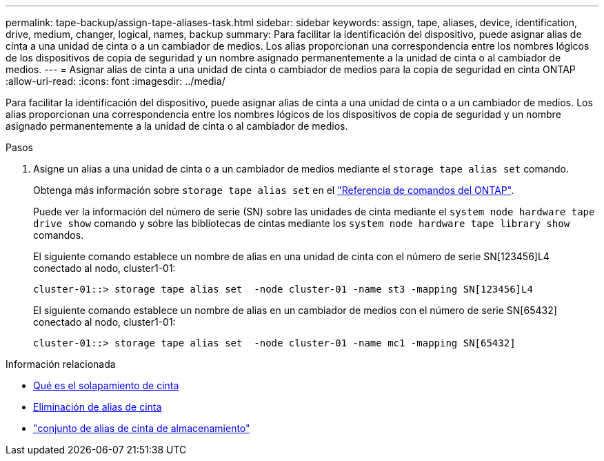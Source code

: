 ---
permalink: tape-backup/assign-tape-aliases-task.html 
sidebar: sidebar 
keywords: assign, tape, aliases, device, identification, drive, medium, changer, logical, names, backup 
summary: Para facilitar la identificación del dispositivo, puede asignar alias de cinta a una unidad de cinta o a un cambiador de medios. Los alias proporcionan una correspondencia entre los nombres lógicos de los dispositivos de copia de seguridad y un nombre asignado permanentemente a la unidad de cinta o al cambiador de medios. 
---
= Asignar alias de cinta a una unidad de cinta o cambiador de medios para la copia de seguridad en cinta ONTAP
:allow-uri-read: 
:icons: font
:imagesdir: ../media/


[role="lead"]
Para facilitar la identificación del dispositivo, puede asignar alias de cinta a una unidad de cinta o a un cambiador de medios. Los alias proporcionan una correspondencia entre los nombres lógicos de los dispositivos de copia de seguridad y un nombre asignado permanentemente a la unidad de cinta o al cambiador de medios.

.Pasos
. Asigne un alias a una unidad de cinta o a un cambiador de medios mediante el `storage tape alias set` comando.
+
Obtenga más información sobre `storage tape alias set` en el link:https://docs.netapp.com/us-en/ontap-cli/storage-tape-alias-set.html["Referencia de comandos del ONTAP"^].

+
Puede ver la información del número de serie (SN) sobre las unidades de cinta mediante el `system node hardware tape drive show` comando y sobre las bibliotecas de cintas mediante los `system node hardware tape library show` comandos.

+
El siguiente comando establece un nombre de alias en una unidad de cinta con el número de serie SN[123456]L4 conectado al nodo, cluster1-01:

+
[listing]
----
cluster-01::> storage tape alias set  -node cluster-01 -name st3 -mapping SN[123456]L4
----
+
El siguiente comando establece un nombre de alias en un cambiador de medios con el número de serie SN[65432] conectado al nodo, cluster1-01:

+
[listing]
----
cluster-01::> storage tape alias set  -node cluster-01 -name mc1 -mapping SN[65432]
----


.Información relacionada
* xref:assign-tape-aliases-concept.adoc[Qué es el solapamiento de cinta]
* xref:remove-tape-aliases-task.adoc[Eliminación de alias de cinta]
* link:https://docs.netapp.com/us-en/ontap-cli/storage-tape-alias-set.html["conjunto de alias de cinta de almacenamiento"^]

